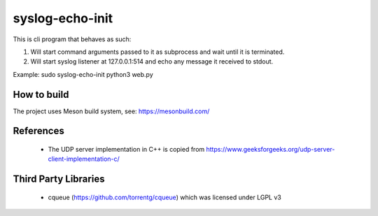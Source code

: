 ----------------
syslog-echo-init
----------------

This is cli program that behaves as such:

1. Will start command arguments passed to it as subprocess and wait until it is
   terminated.

2. Will start syslog listener at 127.0.0.1:514 and echo any message it received to
   stdout.

Example: sudo syslog-echo-init python3 web.py


How to build
------------

The project uses Meson build system, see: https://mesonbuild.com/


References
----------

 * The UDP server implementation in C++ is copied from
   https://www.geeksforgeeks.org/udp-server-client-implementation-c/


Third Party Libraries
---------------------

 * cqueue (https://github.com/torrentg/cqueue) which was licensed under LGPL v3
